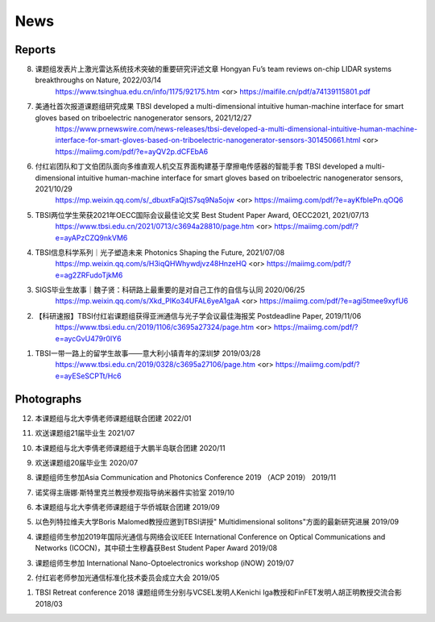News
=============

Reports
~~~~~~~~~~





8. 课题组发表片上激光雷达系统技术突破的重要研究评述文章 Hongyan Fu’s team reviews on-chip LIDAR systems breakthroughs on Nature, 2022/03/14
    https://www.tsinghua.edu.cn/info/1175/92175.htm <or>
    https://maifile.cn/pdf/a74139115801.pdf


7. 美通社首次报道课题组研究成果 TBSI developed a multi-dimensional intuitive human-machine interface for smart gloves based on triboelectric nanogenerator sensors, 2021/12/27
    https://www.prnewswire.com/news-releases/tbsi-developed-a-multi-dimensional-intuitive-human-machine-interface-for-smart-gloves-based-on-triboelectric-nanogenerator-sensors-301450661.html    <or>
    https://maiimg.com/pdf/?e=ayQV2p.dCFEbA6

6. 付红岩团队和丁文伯团队面向多维直观人机交互界面构建基于摩擦电传感器的智能手套 TBSI developed a multi-dimensional intuitive human-machine interface for smart gloves based on triboelectric nanogenerator sensors, 2021/10/29
    https://mp.weixin.qq.com/s/_dbuxtFaQjtS7sq9Na5ojw       <or>
    https://maiimg.com/pdf/?e=ayKfbIePn.qOQ6

5. TBSI两位学生荣获2021年OECC国际会议最佳论文奖 Best Student Paper Award, OECC2021, 2021/07/13
    https://www.tbsi.edu.cn/2021/0713/c3694a28810/page.htm     <or>
    https://maiimg.com/pdf/?e=ayAPzCZQ9nkVM6

4. TBSI信息科学系列｜光子塑造未来 Photonics Shaping the Future, 2021/07/08
    https://mp.weixin.qq.com/s/H3iqQHWhywdjvz48HnzeHQ   <or>
    https://maiimg.com/pdf/?e=ag2ZRFudoTjkM6

3. SIGS毕业生故事｜魏子贤：科研路上最重要的是对自己工作的自信与认同 2020/06/25
    https://mp.weixin.qq.com/s/Xkd_PIKo34UFAL6yeA1gaA   <or>
    https://maiimg.com/pdf/?e=agi5tmee9xyfU6
   
2. 【科研速报】TBSI付红岩课题组获得亚洲通信与光子学会议最佳海报奖 Postdeadline Paper, 2019/11/06
    https://www.tbsi.edu.cn/2019/1106/c3695a27324/page.htm   <or>
    https://maiimg.com/pdf/?e=aycGvU479r0IY6
    
1. TBSI一带一路上的留学生故事——意大利小镇青年的深圳梦 2019/03/28
    https://www.tbsi.edu.cn/2019/0328/c3695a27106/page.htm   <or>
    https://maiimg.com/pdf/?e=ayESeSCPTt/Hc6
    
Photographs
~~~~~~~~~~

12. 本课题组与北大李倩老师课题组联合团建 2022/01

.. raw:: html

    <IMG src="_static/202201.png" width =500>

11. 欢送课题组21届毕业生 2021/07

.. raw:: html
    
    <IMG src="_static/202107.jpg" width=500>

10. 本课题组与北大李倩老师课题组于大鹏半岛联合团建 2020/11

.. raw:: html
    
    <IMG src="_static/202011.jpg" width=500>
    
9. 欢送课题组20届毕业生 2020/07

.. raw:: html

    <IMG src="_static/group1.jpg" width=500>  

8. 课题组师生参加Asia Communication and Photonics Conference 2019 （ACP 2019） 2019/11

.. raw:: html

    <IMG src="_static/group12.jpg" width=500>

7. 诺奖得主唐娜·斯特里克兰教授参观指导纳米器件实验室 2019/10

.. raw:: html

    <IMG src="_static/group9.png" width=500>
    <IMG src="_static/group2.jpg" width=500>
    
6. 本课题组与北大李倩老师课题组于华侨城联合团建 2019/09

.. raw:: html

    <IMG src="_static/group3.jpg" width=500>


5. 以色列特拉维夫大学Boris Malomed教授应邀到TBSI讲授" Multidimensional solitons"方面的最新研究进展 2019/09

.. raw:: html

    <IMG src="_static/group8.jpg" width=500> 


4. 课题组师生参加2019年国际光通信与网络会议IEEE International Conference on Optical Communications and Networks  (ICOCN)，其中硕士生穆鑫获Best Student Paper Award 2019/08

.. raw:: html

    <IMG src="_static/group13.jpg" width=500>    
    
3. 课题组师生参加 International Nano-Optoelectronics workshop (iNOW) 2019/07

.. raw:: html

    <IMG src="_static/group14.jpg" width=500>
    
2. 付红岩老师参加光通信标准化技术委员会成立大会 2019/05

.. raw:: html

    <IMG src="_static/group15.jpg" width=500>
    
1. TBSI Retreat conference 2018 课题组师生分别与VCSEL发明人Kenichi Iga教授和FinFET发明人胡正明教授交流合影 2018/03

.. raw:: html

    <IMG src="_static/group5.jpg" width=500>
    <IMG src="_static/group6.png" width=500>
